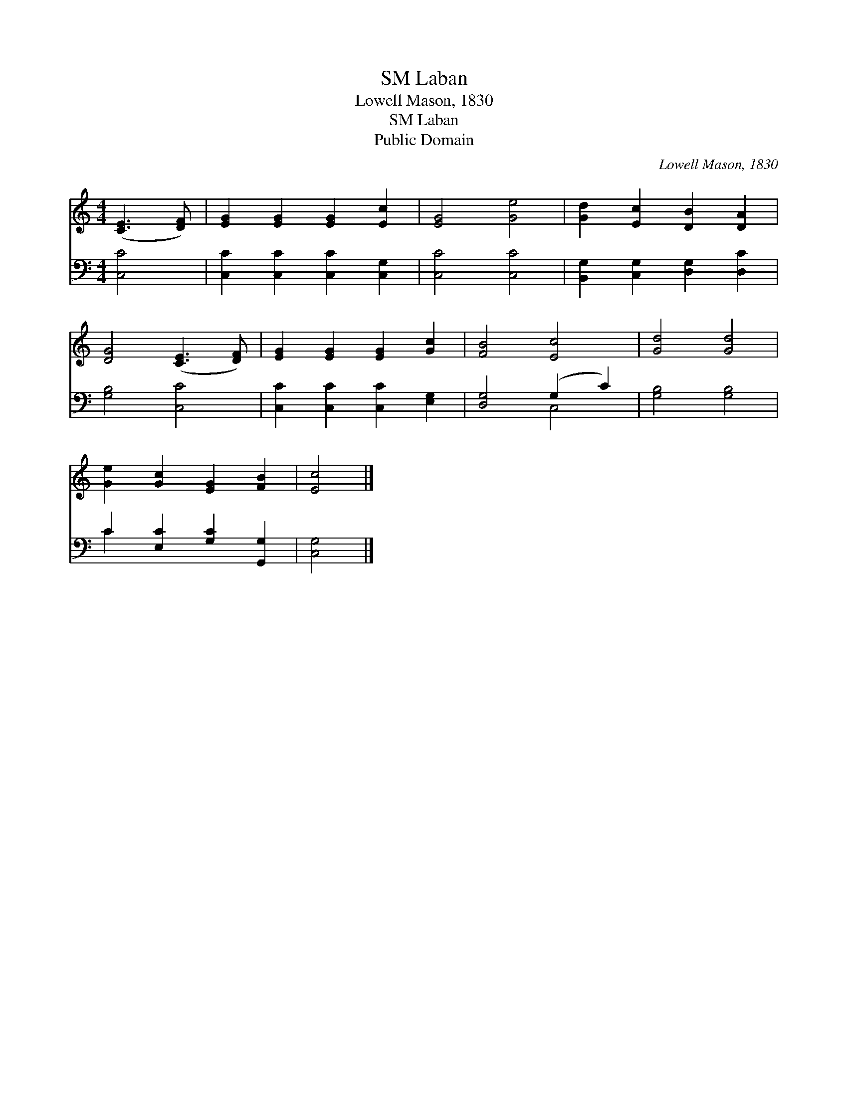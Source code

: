 X:1
T:Laban, SM
T:Lowell Mason, 1830
T:Laban, SM
T:Public Domain
C:Lowell Mason, 1830
Z:Public Domain
%%score 1 ( 2 3 )
L:1/8
M:4/4
K:C
V:1 treble 
V:2 bass 
V:3 bass 
V:1
 ([CE]3 [DF]) | [EG]2 [EG]2 [EG]2 [Ec]2 | [EG]4 [Ge]4 | [Gd]2 [Ec]2 [DB]2 [DA]2 | %4
 [DG]4 ([CE]3 [DF]) | [EG]2 [EG]2 [EG]2 [Gc]2 | [FB]4 [Ec]4 | [Gd]4 [Gd]4 | %8
 [Ge]2 [Gc]2 [EG]2 [FB]2 | [Ec]4 |] %10
V:2
 [C,C]4 | [C,C]2 [C,C]2 [C,C]2 [C,G,]2 | [C,C]4 [C,C]4 | [B,,G,]2 [C,G,]2 [D,G,]2 [D,C]2 | %4
 [G,B,]4 [C,C]4 | [C,C]2 [C,C]2 [C,C]2 [E,G,]2 | [D,G,]4 (G,2 C2) | [G,B,]4 [G,B,]4 | %8
 C2 [E,C]2 [G,C]2 [G,,G,]2 | [C,G,]4 |] %10
V:3
 x4 | x8 | x8 | x8 | x8 | x8 | x4 C,4 | x8 | C2 x6 | x4 |] %10

